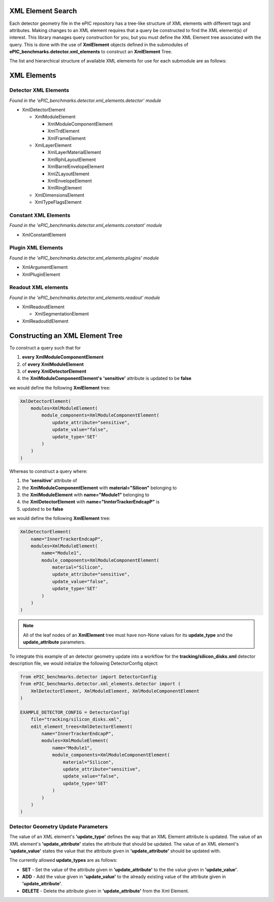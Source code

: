 XML Element Search
------------------

Each detector geometry file in the ePIC repository has a tree-like structure of XML elements with different tags and attributes.
Making changes to an XML element requires that a query be constructed to find the XML element(s) of interest.
This library manages query construction for you, but you must define the XML Element tree associated with the query.
This is done with the use of **XmlElement** objects defined in the submodules of **ePIC_benchmarks.detector.xml_elements** to construct an **XmlElement** Tree. 

The list and hierarchical structure of available XML elements for use for each submodule are as follows:

XML Elements
------------

Detector XML Elements
^^^^^^^^^^^^^^^^^^^^^

*Found in the 'ePIC_benchmarks.detector.xml_elements.detector' module*

* XmlDetectorElement

  * XmlModuleElement

    * XmlModuleComponentElement

    * XmlTrdElement

    * XmlFrameElement

  * XmlLayerElement

    * XmlLayerMaterialElement

    * XmlRphiLayoutElement

    * XmlBarrelEnvelopeElement

    * XmlZLayoutElement

    * XmlEnvelopeElement

    * XmlRingElement

  * XmlDimensionsElement

  * XmlTypeFlagsElement

Constant XML Elements
^^^^^^^^^^^^^^^^^^^^^^

*Found in the 'ePIC_benchmarks.detector.xml_elements.constant' module*

* XmlConstantElement

Plugin XML Elements
^^^^^^^^^^^^^^^^^^^^^^

*Found in the 'ePIC_benchmarks.detector.xml_elements.plugins' module*

* XmlArgumentElement

* XmlPluginElement

Readout XML elements
^^^^^^^^^^^^^^^^^^^^^^

*Found in the 'ePIC_benchmarks.detector.xml_elements.readout' module*

* XmlReadoutElement

  * XmlSegmentationElement

* XmlReadoutIdElement

Constructing an XML Element Tree
--------------------------------

To construct a query such that for

1. **every XmlModuleComponentElement**

2. of **every XmlModuleElement**

3. of **every XmlDetectorElement**
  
4. the **XmlModuleComponentElement's** **'sensitive'** attribute is updated to be **false**

we would define the following **XmlElement** tree:

.. code-block:: python

    XmlDetectorElement(
        modules=XmlModuleElement(
            module_components=XmlModuleComponentElement(
                update_attribute="sensitive",
                update_value="false",
                update_type='SET'
            )
        )
    )

Whereas to construct a query where:

1. the **'sensitive'** attribute of 
   
2. the **XmlModuleComponentElement** with **material="Silicon"** belonging to
   
3. the **XmlModuleElement** with **name="Module1"** belonging to
   
4. the **XmlDetectorElement** with **name="InnterTrackerEndcapP"** is
   
5. updated to be **false**
   
we would define the following **XmlElement** tree:

.. code-block:: python

    XmlDetectorElement(
        name="InnerTrackerEndcapP",
        modules=XmlModuleElement(
            name="Module1",
            module_components=XmlModuleComponentElement(
                material="Silicon",
                update_attribute="sensitive",
                update_value="false",
                update_type='SET'
            )
        )
    )

.. note::
    All of the leaf nodes of an **XmlElement** tree must have non-None values for its **update_type** and the **update_attribute** parameters.

To integrate this example of an detector geometry update into a workflow for the **tracking/silicon_disks.xml** detector description file,
we would initialize the following DetectorConfig object:

.. _detector-config-example:

.. code-block:: python

    from ePIC_benchmarks.detector import DetectorConfig
    from ePIC_benchmarks.detector.xml_elements.detector import (
        XmlDetectorElement, XmlModuleElement, XmlModuleComponentElement
    )

    EXAMPLE_DETECTOR_CONFIG = DetectorConfig(
        file="tracking/silicon_disks.xml",
        edit_element_trees=XmlDetectorElement(
            name="InnerTrackerEndcapP",
            modules=XmlModuleElement(
                name="Module1",
                module_components=XmlModuleComponentElement(
                    material="Silicon",
                    update_attribute="sensitive",
                    update_value="false",
                    update_type='SET'
                )
            )
        )
    )

Detector Geometry Update Parameters
^^^^^^^^^^^^^^^^^^^^^^^^^^^^^^^^^^^

The value of an XML element's **'update_type'** defines the way that an XML Element attribute is updated.
The value of an XML element's **'update_attribute'** states the attribute that should be updated.
The value of an XML element's **'update_value'** states the value that the attribute given in **'update_attribute'** should be updated with.

The currently allowed **update_types** are as follows:

* **SET** - Set the value of the attribute given in **'update_attribute'** to the the value given in **'update_value'**.
* **ADD** - Add the value given in **'update_value'** to the already existing value of the attribute given in **'update_attribute'**.
* **DELETE** - Delete the attribute given in **'update_attribute'** from the Xml Element. 